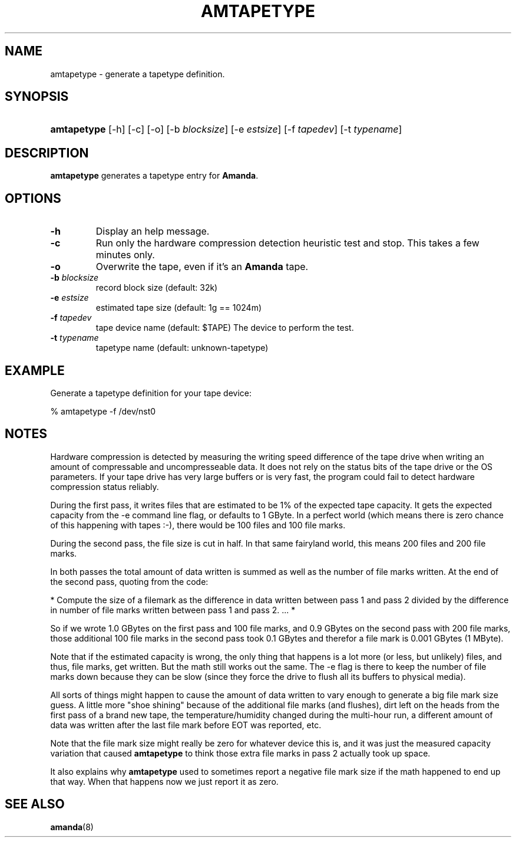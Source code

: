 .\"Generated by db2man.xsl. Don't modify this, modify the source.
.de Sh \" Subsection
.br
.if t .Sp
.ne 5
.PP
\fB\\$1\fR
.PP
..
.de Sp \" Vertical space (when we can't use .PP)
.if t .sp .5v
.if n .sp
..
.de Ip \" List item
.br
.ie \\n(.$>=3 .ne \\$3
.el .ne 3
.IP "\\$1" \\$2
..
.TH "AMTAPETYPE" 8 "" "" ""
.SH NAME
amtapetype \- generate a tapetype definition.
.SH "SYNOPSIS"
.ad l
.hy 0
.HP 11
\fBamtapetype\fR [\-h] [\-c] [\-o] [\-b\ \fIblocksize\fR] [\-e\ \fIestsize\fR] [\-f\ \fItapedev\fR] [\-t\ \fItypename\fR]
.ad
.hy

.SH "DESCRIPTION"

.PP
\fBamtapetype\fR generates a tapetype entry for \fBAmanda\fR\&.

.SH "OPTIONS"

.TP
\fB\-h\fR
Display an help message\&.

.TP
\fB\-c\fR
Run only the hardware compression detection heuristic test and stop\&. This takes a few minutes only\&.

.TP
\fB\-o\fR
Overwrite the tape, even if it's an \fBAmanda\fR tape\&.

.TP
\fB\-b\fR\fI blocksize\fR
record block size (default: 32k)

.TP
\fB\-e\fR\fI estsize\fR
estimated tape size (default: 1g == 1024m)

.TP
\fB\-f\fR\fI tapedev\fR
tape device name (default: $TAPE) The device to perform the test\&.

.TP
\fB\-t\fR\fI typename\fR
tapetype name (default: unknown\-tapetype)

.SH "EXAMPLE"

.PP
Generate a tapetype definition for your tape device:

.nf

% amtapetype \-f /dev/nst0

.fi

.SH "NOTES"

.PP
Hardware compression is detected by measuring the writing speed difference of the tape drive when writing an amount of compressable and uncompresseable data\&. It does not rely on the status bits of the tape drive or the OS parameters\&. If your tape drive has very large buffers or is very fast, the program could fail to detect hardware compression status reliably\&.

.PP
During the first pass, it writes files that are estimated to be 1% of the expected tape capacity\&. It gets the expected capacity from the \-e command line flag, or defaults to 1 GByte\&. In a perfect world (which means there is zero chance of this happening with tapes :\-), there would be 100 files and 100 file marks\&.

.PP
During the second pass, the file size is cut in half\&. In that same fairyland world, this means 200 files and 200 file marks\&.

.PP
In both passes the total amount of data written is summed as well as the number of file marks written\&. At the end of the second pass, quoting from the code:

.PP
* Compute the size of a filemark as the difference in data written between pass 1 and pass 2 divided by the difference in number of file marks written between pass 1 and pass 2\&. \&.\&.\&. *

.PP
So if we wrote 1\&.0 GBytes on the first pass and 100 file marks, and 0\&.9 GBytes on the second pass with 200 file marks, those additional 100 file marks in the second pass took 0\&.1 GBytes and therefor a file mark is 0\&.001 GBytes (1 MByte)\&.

.PP
Note that if the estimated capacity is wrong, the only thing that happens is a lot more (or less, but unlikely) files, and thus, file marks, get written\&. But the math still works out the same\&. The \-e flag is there to keep the number of file marks down because they can be slow (since they force the drive to flush all its buffers to physical media)\&.

.PP
All sorts of things might happen to cause the amount of data written to vary enough to generate a big file mark size guess\&. A little more "shoe shining" because of the additional file marks (and flushes), dirt left on the heads from the first pass of a brand new tape, the temperature/humidity changed during the multi\-hour run, a different amount of data was written after the last file mark before EOT was reported, etc\&.

.PP
Note that the file mark size might really be zero for whatever device this is, and it was just the measured capacity variation that caused \fBamtapetype\fR to think those extra file marks in pass 2 actually took up space\&.

.PP
It also explains why \fBamtapetype\fR used to sometimes report a negative file mark size if the math happened to end up that way\&. When that happens now we just report it as zero\&.

.SH "SEE ALSO"

.PP
\fBamanda\fR(8)

